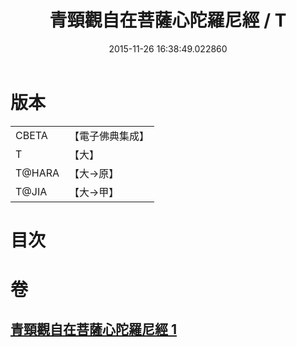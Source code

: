 #+TITLE: 青頸觀自在菩薩心陀羅尼經 / T
#+DATE: 2015-11-26 16:38:49.022860
* 版本
 |     CBETA|【電子佛典集成】|
 |         T|【大】     |
 |    T@HARA|【大→原】   |
 |     T@JIA|【大→甲】   |

* 目次
* 卷
** [[file:KR6j0321_001.txt][青頸觀自在菩薩心陀羅尼經 1]]
